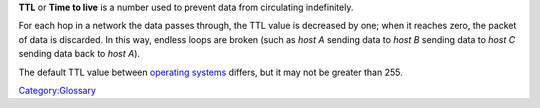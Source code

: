 .. raw:: mediawiki

   {{Wikipedia|Time to live}}

**TTL** or **Time to live** is a number used to prevent data from circulating indefinitely.

For each hop in a network the data passes through, the TTL value is decreased by one; when it reaches zero, the packet of data is discarded. In this way, endless loops are broken (such as *host A* sending data to *host B* sending data to *host C* sending data back to *host A*).

The default TTL value between `operating systems <operating_system>`__ differs, but it may not be greater than 255.

`Category:Glossary <Category:Glossary>`__
